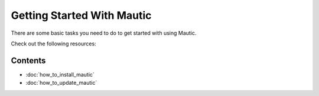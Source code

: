 Getting Started With Mautic
===========================

There are some basic tasks you need to do to get started with using Mautic.

Check out the following resources:

Contents
--------
- :doc:`how_to_install_mautic`

- :doc:`how_to_update_mautic`

